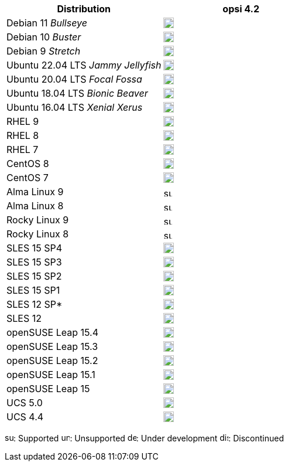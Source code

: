 ////
; Copyright (c) uib gmbh (www.uib.de)
; This documentation is owned by uib
; and published under the german creative commons by-sa license
; see:
; https://creativecommons.org/licenses/by-sa/3.0/de/
; https://creativecommons.org/licenses/by-sa/3.0/de/legalcode
; english:
; https://creativecommons.org/licenses/by-sa/3.0/
; https://creativecommons.org/licenses/by-sa/3.0/legalcode
;
////

:Author:    uib gmbh
:Email:     info@uib.de
:Date:      18.04.2023
:Revision:  4.2.0
:toclevels: 3
:icons: font
:xrefstyle: full
:doctype:   book

[cols="1,1"]
|====
|Distribution | opsi 4.2

|Debian 11 _Bullseye_  | image:supported.png[width=18]
|Debian 10 _Buster_  | image:supported.png[width=18]
|Debian 9 _Stretch_  | image:discontinued.png[width=18]
|Ubuntu 22.04 LTS _Jammy Jellyfish_      | image:supported.png[width=18]
|Ubuntu 20.04 LTS _Focal Fossa_      | image:supported.png[width=18]
|Ubuntu 18.04 LTS _Bionic Beaver_    | image:supported.png[width=18]
|Ubuntu 16.04 LTS _Xenial Xerus_     | image:unsupported.png[width=18]
|RHEL 9             | image:supported.png[width=18]
|RHEL 8             | image:supported.png[width=18]
|RHEL 7             | image:unsupported.png[width=18]
|CentOS 8           | image:discontinued.png[width=18]
|CentOS 7           | image:unsupported.png[width=18]
|Alma Linux 9       | image:supported.png[width=15]
|Alma Linux 8       | image:supported.png[width=15]
|Rocky Linux 9      | image:supported.png[width=15]
|Rocky Linux 8      | image:supported.png[width=15]
|SLES 15 SP4        | image:supported.png[width=18]
|SLES 15 SP3        | image:supported.png[width=18]
|SLES 15 SP2        | image:supported.png[width=18]
|SLES 15 SP1        | image:supported.png[width=18]
|SLES 12 SP*        | image:unsupported.png[width=18]
|SLES 12            | image:unsupported.png[width=18]
|openSUSE Leap 15.4 | image:supported.png[width=18]
|openSUSE Leap 15.3 | image:discontinued.png[width=18]
|openSUSE Leap 15.2 | image:discontinued.png[width=18]
|openSUSE Leap 15.1 | image:discontinued.png[width=18]
|openSUSE Leap 15   | image:discontinued.png[width=18]
|UCS 5.0            | image:supported.png[width=18]
|UCS 4.4            | image:supported.png[width=18]
|====

image:supported.png[width=15]: Supported
image:unsupported.png[width=15]: Unsupported
image:develop.png[width=15]: Under development
image:discontinued.png[width=15]: Discontinued

